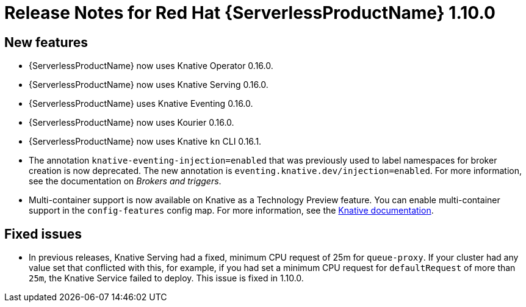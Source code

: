 // Module included in the following assemblies:
//
// * serverless/release-notes.adoc

[id="serverless-rn-1-10-0_{context}"]
= Release Notes for Red Hat {ServerlessProductName} 1.10.0

[id="new-features-1-10-0_{context}"]
== New features
* {ServerlessProductName} now uses Knative Operator 0.16.0.
* {ServerlessProductName} now uses Knative Serving 0.16.0.
* {ServerlessProductName} uses Knative Eventing 0.16.0.
* {ServerlessProductName} now uses Kourier 0.16.0.
* {ServerlessProductName} now uses Knative `kn` CLI 0.16.1.
* The annotation `knative-eventing-injection=enabled` that was previously used to label namespaces for broker creation is now deprecated. The new annotation is `eventing.knative.dev/injection=enabled`. For more information, see the documentation on _Brokers and triggers_.
* Multi-container support is now available on Knative as a Technology Preview feature. You can enable multi-container support in the `config-features` config map. For more information, see the https://knative.dev/docs/serving/feature-flags/#multi-containers[Knative documentation].

[id="fixed-issues-1-10-0_{context}"]
== Fixed issues
* In previous releases, Knative Serving had a fixed, minimum CPU request of 25m for `queue-proxy`. If your cluster had any value set that conflicted with this, for example, if you had set a minimum CPU request for `defaultRequest` of more than `25m`, the Knative Service failed to deploy. This issue is fixed in 1.10.0.

// [id="known-issues-1-10-0_{context}"]
// == Known issues
